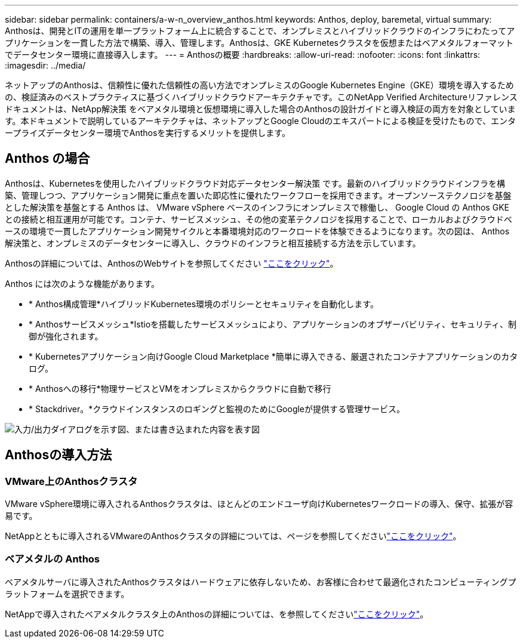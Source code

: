 ---
sidebar: sidebar 
permalink: containers/a-w-n_overview_anthos.html 
keywords: Anthos, deploy, baremetal, virtual 
summary: Anthosは、開発とITの運用を単一プラットフォーム上に統合することで、オンプレミスとハイブリッドクラウドのインフラにわたってアプリケーションを一貫した方法で構築、導入、管理します。Anthosは、GKE Kubernetesクラスタを仮想またはベアメタルフォーマットでデータセンター環境に直接導入します。 
---
= Anthosの概要
:hardbreaks:
:allow-uri-read: 
:nofooter: 
:icons: font
:linkattrs: 
:imagesdir: ../media/


[role="lead"]
ネットアップのAnthosは、信頼性に優れた信頼性の高い方法でオンプレミスのGoogle Kubernetes Engine（GKE）環境を導入するための、検証済みのベストプラクティスに基づくハイブリッドクラウドアーキテクチャです。このNetApp Verified Architectureリファレンスドキュメントは、NetApp解決策 をベアメタル環境と仮想環境に導入した場合のAnthosの設計ガイドと導入検証の両方を対象としています。本ドキュメントで説明しているアーキテクチャは、ネットアップとGoogle Cloudのエキスパートによる検証を受けたもので、エンタープライズデータセンター環境でAnthosを実行するメリットを提供します。



== Anthos の場合

Anthosは、Kubernetesを使用したハイブリッドクラウド対応データセンター解決策 です。最新のハイブリッドクラウドインフラを構築、管理しつつ、アプリケーション開発に重点を置いた即応性に優れたワークフローを採用できます。オープンソーステクノロジを基盤とした解決策を基盤とする Anthos は、 VMware vSphere ベースのインフラにオンプレミスで稼働し、 Google Cloud の Anthos GKE との接続と相互運用が可能です。コンテナ、サービスメッシュ、その他の変革テクノロジを採用することで、ローカルおよびクラウドベースの環境で一貫したアプリケーション開発サイクルと本番環境対応のワークロードを体験できるようになります。次の図は、 Anthos 解決策と、オンプレミスのデータセンターに導入し、クラウドのインフラと相互接続する方法を示しています。

Anthosの詳細については、AnthosのWebサイトを参照してください https://cloud.google.com/anthos["ここをクリック"^]。

Anthos には次のような機能があります。

* * Anthos構成管理*ハイブリッドKubernetes環境のポリシーとセキュリティを自動化します。
* * Anthosサービスメッシュ*Istioを搭載したサービスメッシュにより、アプリケーションのオブザーバビリティ、セキュリティ、制御が強化されます。
* * Kubernetesアプリケーション向けGoogle Cloud Marketplace *簡単に導入できる、厳選されたコンテナアプリケーションのカタログ。
* * Anthosへの移行*物理サービスとVMをオンプレミスからクラウドに自動で移行
* * Stackdriver。*クラウドインスタンスのロギングと監視のためにGoogleが提供する管理サービス。


image:a-w-n_anthos_architecture.png["入力/出力ダイアログを示す図、または書き込まれた内容を表す図"]



== Anthosの導入方法



=== VMware上のAnthosクラスタ

VMware vSphere環境に導入されるAnthosクラスタは、ほとんどのエンドユーザ向けKubernetesワークロードの導入、保守、拡張が容易です。

NetAppとともに導入されるVMwareのAnthosクラスタの詳細については、ページを参照してくださいlink:a-w-n_anthos_VMW.html["ここをクリック"^]。



=== ベアメタルの Anthos

ベアメタルサーバに導入されたAnthosクラスタはハードウェアに依存しないため、お客様に合わせて最適化されたコンピューティングプラットフォームを選択できます。

NetAppで導入されたベアメタルクラスタ上のAnthosの詳細については、を参照してくださいlink:a-w-n_anthos_BM.html["ここをクリック"^]。
